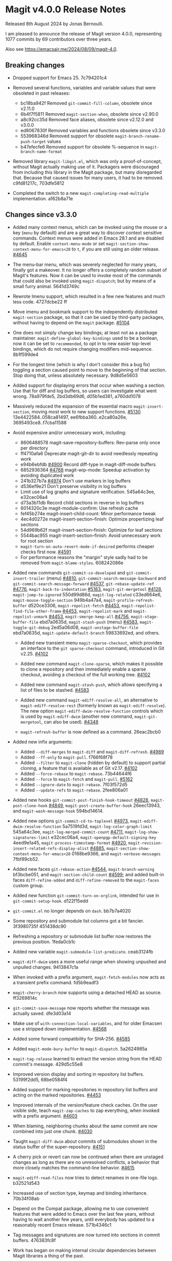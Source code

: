 * Magit v4.0.0 Release Notes

Released 8th August 2024 by Jonas Bernoulli.

I am pleased to announce the release of Magit version 4.0.0,
representing 1077 commits by 69 contributors over three years.

Also see https://emacsair.me/2024/08/09/magit-4.0.

** Breaking changes

- Dropped support for Emacs 25.  7c794201c4

- Removed several functions, variables and variable values that were obsoleted
  in past releases:
  - bc18ba942f Removed ~git-commit-fill-column~, obsolete since v2.11.0
  - 6b4f7f5811 Removed ~magit-section-when~, obsolete since v2.90.0
  - a8c92cc35d Removed face aliases, obsolete since v2.12.0 and v3.0.0
  - ed8067830f Removed variables and functions obsolete since v3.3.0
  - 553968346d Removed support for obsolete ~magit-branch-rename-push-target~ values
  - b47efecfe6 Removed support for obsolete %-sequence in ~magit-branch-name-format~

- Removed library ~magit-libgit.el~, which was only a proof-of-concept, without
  Magit actually making use of it.  Packagers were discouraged from including
  this library in the Magit package, but many disregarded that.  Because that
  caused issues for many users, it had to be removed.  c9fd81217c, 703dfe5812

- Completed the switch to a new ~magit-completing-read-multiple~ implementation.
  a162b8a71e

** Changes since v3.3.0

- Added many context menus, which can be invoked using the mouse or a key
  (~menu~ by default) and are a great way to discover context sensitive commands.
  Context menus were added in Emacs 28.1 and are disabled by default.  Enable
  ~context-menu-mode~ or set ~magit-section-show-context-menu-for-emacs<28~ to ~t~,
  if you are still using an older release.  [[https://github.com/magit/magit/issues/4645][#4645]]

- The menu-bar menu, which was severely neglected for many years, finally got a
  makeover.  It no longer offers a completely random subset of Magit's features.
  Now it can be used to invoke most of the commands that could also be invoked
  using ~magit-dispatch~; but by means of a small furry animal.  5641d3749c

- Rewrote Imenu support, which resulted in a few new features and much less
  code.  4727dcbe22 ff

- Move imenu and bookmark support to the independently distributed ~magit-section~
  package, so that it can be used by third-party packages, without having to
  depend on the ~magit~ package.  [[https://github.com/magit/magit/issues/5104][#5104]]

- One does not simply change key bindings; at least not as a package maintainer.
  ~magit-define-global-key-bindings~ used to be a boolean, now it can be set to
  ~recommended~, to opt in to new easier top-level bindings, which do not require
  changing modifiers mid-sequence.  8b1f599de4

- For the longest time (which is why I don't consider this a bug fix) toggling
  a section caused point to move to the beginning of that section.  Stop doing
  that, unless absolutely necessary.  9d8d5e5603

- Added support for displaying errors that occur when washing a section.
  Use that for diff and log buffers, so users can investigate what went wrong.
  78a979fde5, 2bd3db69d6, d05b1ed381, a760dd1078

- Massively reduced the expansion of the essential macro ~magit-insert-section~,
  moving most work to new support functions. [[https://github.com/magit/magit/issues/5130][#5130]] 13e4422584..058ca81497,
  ee6fbba360..e2ca80a26e, 3695493ce8..f7cba11588

- Avoid expensive and/or unnecessary work, including:
  - 8606488578 magit-save-repository-buffers: Rev-parse only once per directory
  - ff4710afa6 Deprecate magit-git-dir to avoid needlessly repeating work
  - e94b6ebfdb [[https://github.com/magit/magit/issues/4900][#4900]] Record diff-type in magit-diff-mode buffers
  - 6852936364 [[https://github.com/magit/magit/issues/4768][#4768]] magit-wip-mode: Speedup activation by avoiding duplicated work
  - 241b327b7a [[https://github.com/magit/magit/issues/4974][#4974]] Don't use markers in log buffers
  - d536ef9e21 Don't preserve visibility in log buffers
  - Limit use of log graphs and signature verification.  545a64c3ee, e32cec06a4
  - d73a3b11db Record child sections in reverse in log buffers
  - 6014320c3e magit-module-confirm: Use refresh cache
  - fef45b274e magit-insert-child-count: Minor performance tweak
  - 4ec4d0272e magit-insert-section--finish: Optimize propertizing leaf sections
  - 54d969b62f magit-insert-section--finish: Optimize for leaf sections
  - 5544bac955 magit-insert-section--finish: Avoid unnecessary work for root section
  - ~magit-turn-on-auto-revert-mode-if-desired~ performs cheaper checks first now.
    [[https://github.com/magit/magit/issues/4591][#4591]]
  - For performance reasons the "margin" style sadly had to be removed from
    ~magit-blame-styles~.  608242086e

- Added new commands ~git-commit-co-developed~ and ~git-commit-insert-trailer~
  (menu) [[https://github.com/magit/magit/issues/4810][#4810]], ~git-commit-search-message-backward~ and
  ~git-commit-search-message-forward~ [[https://github.com/magit/magit/issues/4537][#4537]], ~git-rebase-update-ref~ [[https://github.com/magit/magit/issues/4776][#4776]],
  ~magit-back-to-indentation~ [[https://github.com/magit/magit/issues/5183][#5183]], ~magit-git-mergetool~ [[https://github.com/magit/magit/issues/4128][#4128]],
  ~magit-jump-to-ignored~ 550d99d86d, ~magit-log-related~ c33ed664e6,
  ~magit-mouse-toggle-section~ 949b4a47a4, ~magit-profile-refresh-buffer~
  d520ce3306, ~magit-repolist-fetch~ [[https://github.com/magit/magit/issues/4453][#4453]], ~magit-repolist-find-file-other-frame~
  [[https://github.com/magit/magit/issues/4453][#4453]], ~magit-repolist-mark~ and ~magit-repolist-unmark~ [[https://github.com/magit/magit/issues/4453][#4453]],
  ~magit-smerge-keep-all~ [[https://github.com/magit/magit/issues/4756][#4756]], ~magit-stage-buffer-file~ ebd7a0635d,
  ~magit-stash-push~ (menu) [[https://github.com/magit/magit/issues/4583][#4583]], ~magit-toggle-git-debug~ 2ed5a06d08,
  ~magit-unstage-buffer-file~ ebd7a0635d, ~magit-update-default-branch~ 59833692ed,
  and others.

  - Added new transient menu ~magit-sparse-checkout~, which provides an interface
    to the ~git sparse-checkout~ command, introduced in Git v2.25.  [[https://github.com/magit/magit/issues/4102][#4102]]

  - Added new command ~magit-clone-sparse~, which makes it possible to clone
    a repository and then immediately enable a sparse checkout, avoiding a
    checkout of the full working tree.  [[https://github.com/magit/magit/issues/4102][#4102]]

  - Added new command ~magit-stash-push~, which allows specifying a list of
    files to be stashed.  [[https://github.com/magit/magit/issues/4583][#4583]]

  - Added new command ~magit-ediff-resolve-all~, an alternative to
    ~magit-ediff-resolve-rest~ (formerly known as ~magit-ediff-resolve~).  The
    new option ~magit-ediff-dwim-resolve-function~ controls which is used by
    ~magit-ediff-dwim~ (another new command, ~magit-git-mergetool~, can also be
    used).  [[https://github.com/magit/magit/issues/4348][#4348]]

  - ~magit-refresh-buffer~ is now defined as a command.  26eac2bcb0

- Added new infix arguments:
  - Added ~--diff-merges~ to ~magit-diff~ and ~magit-diff-refresh~.  [[https://github.com/magit/magit/issues/4989][#4989]]
  - Added ~--ff-only~ to ~magit-pull~.  f766f68f78
  - Added ~--filter~ to ~magit-clone~ (hidden by default) to support partial
    cloning, a feature that is available as of Git v2.17.  [[https://github.com/magit/magit/issues/4102][#4102]]
  - Added ~--force-rebase~ to ~magit-rebase~.  73b44644f6
  - Added ~--force~ to ~magit-fetch~ and ~magit-pull~.  [[https://github.com/magit/magit/issues/5162][#5162]]
  - Added ~--ignore-date~ to ~magit-rebase~.  7f03f572d5
  - Added ~--update-refs~ to ~magit-rebase~.  2fee806a01

- Added new hooks ~git-commit-post-finish-hook-timeout~ [[https://github.com/magit/magit/issues/4828][#4828]],
  ~magit-post-clone-hook~ [[https://github.com/magit/magit/issues/4849][#4849]], ~magit-post-create-buffer-hook~ 26eec13943, and
  ~magit-wash-message-hook~ 594bd14614.

- Added new options ~git-commit-cd-to-toplevel~ [[https://github.com/magit/magit/issues/4973][#4973]],
  ~magit-ediff-dwim-resolve-function~ 5a7519fd3d, ~magit-log-color-graph-limit~
  545a64c3ee, ~magit-log-merged-commit-count~ [[https://github.com/magit/magit/issues/4711][#4711]],
  ~magit-log-show-signatures-limit~ e32cec06a4, ~magit-openpgp-default-signing-key~
  4eed9e1a45, ~magit-process-timestamp-format~ [[https://github.com/magit/magit/issues/4920][#4920]],
  ~magit-revision-insert-related-refs-display-alist~ [[https://github.com/magit/magit/issues/4885][#4885]],
  ~magit-section-show-context-menu-for-emacs<28~ 0168be9366, and
  ~magit-verbose-messages~ 7fbf89cb52.

- Added new faces ~git-rebase-action~ [[https://github.com/magit/magit/issues/4544][#4544]], ~magit-branch-warning~ bf3bcbe051, and
  ~magit-section-child-count~ [[https://github.com/magit/magit/issues/4599][#4599]]; and added built-in faces ~diff-refine-added~
  and ~diff-refine-removed~ to the ~magit-faces~ custom group.

- Added new function ~git-commit-turn-on-orglink~, intended for use in
  ~git-commit-setup-hook~.  d122f15edd

- ~git-commit.el~ no longer depends on ~dash~.  bb7b7a4020

- Some repository and submodule list columns got a bit fancier.
  3f3980735f 451438dc90

- Refreshing a repository or submodule list buffer now restores the previous
  position.  1feda0cb1c

- Added new variable ~magit-submodule-list-predicate~. ceab3124fb

- ~magit-diff-dwim~ uses a more useful range when showing unpushed and unpulled
  changes.  9413847c1a

- When invoked with a prefix argument, ~magit-fetch-modules~ now acts as a
  transient prefix command.  fd5b9eadf3

- ~magit-cherry-branch~ now supports using a detached HEAD as source.  ff3269814c

- ~git-commit-save-message~ now reports whether the message was actually saved.
  dfe3d03a14

- Make use of ~with-connection-local-variables~, and for older Emacsen use a
  stripped down implementation. [[https://github.com/magit/magit/issues/4568][#4568]]

- Added some forward compatibility for SHA-256.  [[https://github.com/magit/magit/issues/4585][#4585]]

- Added ~magit-mode-bury-buffer~ to ~magit-dispatch~.  5a2624985a

- ~magit-tag-release~ learned to extract the version string from the HEAD commit's
  message.  429d5c55e8

- Improved version display and sorting in repository list buffers.
  53199f2dd5, 68be0584f4

- Added support for marking repositories in repository list buffers and acting
  on the marked repositories.  [[https://github.com/magit/magit/issues/4453][#4453]]

- Improved internals of the version/feature check caches.  On the user visible
  side, teach ~magit-zap-caches~ to zap everything, when invoked with a prefix
  argument.  [[https://github.com/magit/magit/issues/4603][#4603]]

- When blaming, neighboring chunks about the same commit are now combined into
  just one chunk.  [[https://github.com/magit/magit/issues/4030][#4030]]

- Taught ~magit-diff-dwim~ about commits of submodules shown in the status buffer
  of the super-repository.  [[https://github.com/magit/magit/issues/4151][#4151]]

- A cherry pick or revert can now be continued when there are unstaged changes
  as long as there are no unresolved conflicts, a behavior that more closely
  matches the command-line behavior.  [[https://github.com/magit/magit/issues/4615][#4615]]

- ~magit-ediff-read-files~ now tries to detect renames in one-file logs.
  b32521d543

- Increased use of section type, keymap and binding inheritance.
  70b34f08ab

- Depend on the Compat package, allowing me to use convenient features that were
  added to Emacs over the last few years, without having to wait another few
  years, until everybody has updated to a reasonably recent Emacs release.
  571b4346c1

- Tag messages and signatures are now turned into sections in commit buffers.
  476383fc8f

- Work has began on making internal circular dependencies between Magit
  libraries a thing of the past.

- The help text displayed in ~git-rebase-mode~ buffers got a makeover.
  670dad14b5 ff

- Improved the diff to be shown while committing is determined.  [[https://github.com/magit/magit/issues/3246][#3246]]

- ~magit-reverse~ is now permitted in diff buffers between HEAD and
  the working tree.  e94b6ebfdb [[https://github.com/magit/magit/issues/5090][#5090]]

- Registered a ~bookmark-handler-type~ for our handler.  adf5848ea7

- No longer exit transient while toggling margin or cycling styles.  bf0ef3826b

- ~magit-clone-url-format~ can now be configured to an alist to support servers
  that employ different URL schemes.  [[https://github.com/magit/magit/issues/4738][#4738]]

- Repositories hosted on Sourcehut can now be cloned by name.  [[https://github.com/magit/magit/issues/4741][#4741]]

- 564cff8a40 [[https://github.com/magit/magit/issues/4751][#4751]] magit-diff-wash-diffstat: Improve file rename identification
- ce0746ab9f [[https://github.com/magit/magit/issues/4743][#4743]] diff: Mention when a file is a binary
- 1c51352e6f [[https://github.com/magit/magit/issues/4785][#4785]] magit-branch-delete: Improve suggested branch for checkout
- 5d6c01e293 [[https://github.com/magit/magit/issues/4767][#4767]] magit-commit-squash-internal: Restore window conf after showing diff
- 74d14c2d10 magit-log-reflog-re: Handle "rewritten during rebase"
- 2653432bb5 [[https://github.com/magit/magit/issues/4776][#4776]] git-rebase: Support update-ref action
- 161ab48520 [[https://github.com/magit/magit/issues/4810][#4810]] git-commit: Add "Co-developed-by" header
- 99d9b3008a magit-long-lived-branches: New variable
- cd6fbe2887 [[https://github.com/magit/magit/issues/4837][#4837]] magit-branch-read-args: Read another name if chosen branch exists
- 410e4583e0 [[https://github.com/magit/magit/issues/4181][#4181]] Enable navigating broken sections
- b7daf6a2ff [[https://github.com/magit/magit/issues/4905][#4905]] magit-branch-delete: Improve "also on remote?" prompt
- dd2e870b13 [[https://github.com/magit/magit/issues/4823][#4823]] magit-save-repository-buffers: Wip commit all files at once
- b2c4a26b5b [[https://github.com/magit/magit/issues/4923][#4923]] magit-diff-show-or-scroll: Also handle tags
- 85d0554f4f [[https://github.com/magit/magit/issues/4920][#4920]] Optionally display process start time in margin of process buffers
- 2f3740ab68 [[https://github.com/magit/magit/issues/4786][#4786]] If bisect was invoked with --first-parent, use it for rest log too
- 25dbf32d86 [[https://github.com/magit/magit/issues/4781][#4781]] Perform checkouts asynchronously
- 152478b01f magit-branch-or-commit-at-point: Get from unpushed/unpulled sections
- e38500b590 git-commit-header-line-format: New variable
- 09f600fdcd..ebd7a0635d Improved commands for staging and unstaging files.
- 2c2b34d7ac [[https://github.com/magit/magit/issues/4966][#4966]] magit-file-{ignore,tracked}-p: Convert filename for git
- decd5f40dd [[https://github.com/magit/magit/issues/4970][#4970]] magit-stash-pop: Use pop instead of apply
- b3f7e24616 magit-map-sections: New function
- 667deaa74e magit-stage-file: Support staging ignored files
- d46270cb65 [[https://github.com/magit/magit/issues/4990][#4990]] git-commit-setup-font-lock: Set comment-end to the empty string
- 7d4092f00b Apply stash even if "git stash apply" cannot do it
- 186414ae41 [[https://github.com/magit/magit/issues/4998][#4998]] When inserting pseudo header, always prompt with a prefix argument
- ace5ca4401 [[https://github.com/magit/magit/issues/4999][#4999]] magit--imenu-goto-function: New function
- 27099441a0 [[https://github.com/magit/magit/issues/5000][#5000]] Offer textual range at point as next history element
- ae7f5e9fb4 magit-log-refresh: No longer exit transient after any margin command
- dd14e0c3c6 [[https://github.com/magit/magit/issues/5027][#5027]] git-commit: Ignore leading comment when inserting headers
- b436ad3830 git-commit: Replace the term "(pseudo) header" with "trailer"
- 72fbb3a579 magit-stash-read-message: Provide a default instead of magic
- 51f04d6826 [[https://github.com/magit/magit/issues/5042][#5042]] magit-branch-reset: Offer commit at point as history element
- fb1a3c487e [[https://github.com/magit/magit/issues/5051][#5051]] magit-sequencer-abort: Require confirmation
- 4efecc80a6 magit-log-move-to-revision: Default to fixup target if any
- 025c48ed68 magit-section-lineage: Optionally return objects instead of types
- 8a3674b427 completion: Prevent Vertico from sorting completion candidates
- 09961f67a4 [[https://github.com/magit/magit/issues/5097][#5097]] git-commit-turn-on-flyspell: Don't check below cut-line
- 0032ffca8d magit-branch: Add global variable suffixes by default
- 8a3c1ccdda magit-section-cycle: Pivot to tab-next if there is a binding conflict
- 28bcd29db5 [[https://github.com/magit/magit/issues/5107][#5107]] magit--shell-command: Use magit-with-editor
- f49584599c Hide placeholder commands from execute-completing-read
- e37c9ea4de Make discouraged use of git-commit-mode-hook safer and more convenient
- d98e935ed7 [[https://github.com/magit/magit/issues/5134][#5134]] magit-{browse,visit}-thing: Handle raw URL links
- 22fd8f8594 git-commit: Disable auto-filling for summary line
- f3b6864969 magit-insert-heading: Add optional CHILD-COUNT argument
- 6359e5c98f magit-hack-dir-local-variables: New function
- d1e2beb866 magit-file-checkout: Support selecting a directory
- 538cb2f90b [[https://github.com/magit/magit/issues/5176][#5176]] magit-file-section-indent: New variable
- 86509cb09e magit-run-git: Return exit-code
- 1fdb30cc1a [[https://github.com/magit/magit/issues/5188][#5188]] magit-log-select: Place cursor on first non-squash commit
- eb0b81e71d [[https://github.com/magit/magit/issues/5109][#5109]] Remove obsolete advice for Tramp

** Fixes since v3.3.0

- ~magit-status-quick~ wasn't autoloaded.  [[https://github.com/magit/magit/issues/4519][#4519]]

- Magit's version could not be detected if it was installed using Straight.
  [[https://github.com/magit/magit/issues/4526][#4526]]

- Automatic saving of file-visiting buffers was broken inside remote
  repositories that are accessed using Tramp.  [[https://github.com/magit/magit/issues/4292][#4292]]

- Worktree commands and listing worktrees in the status buffer were broken
  inside remote repositories that are accessed using Tramp.  [[https://github.com/magit/magit/issues/4326][#4326]]

- Due to a regression in v3.3.0 setting the mark did not highlight the current
  and only selected section until a second section is selected.  348d9b9861

- A diff header added in a new Git release wasn't handled yet.  [[https://github.com/magit/magit/issues/4531][#4531]]

- Fixed calculation of gravatar image size.  ecfaa325a3

- ~magit-branch-checkout~ refreshed the buffer before all work was done.
  a14f847d97

- Section highlighting was not always updated when it should have, and sometimes
  it was done needlessly.  aba0a59611, 41fcb24761, 10b5407131

- ~magit-dispatch~ contained a binding that conflicted with that of
  ~transient-help~.  f85c4efb52

- ~magit-diff-wash-submodule~ didn't account for empty commit messages.  [[https://github.com/magit/magit/issues/4538][#4538]]

- Empty face definitions weren't defined properly, resulting in "rogue" faces.
  a66b86d511

- ~magit-remote-at-point~ could return invalid values on branch sections.
  2039619696

- Fixed a regression in ~magit-log-maybe-update-blob-buffer~.  [[https://github.com/magit/magit/issues/4552][#4552]]

- The helper function ~magit-current-blame-chunk~ passed the directory visited by
  a Dired buffer to ~git blame~, leading to some commands (e.g., ~magit-checkout~)
  erroring when called from a Dired buffer.  [[https://github.com/magit/magit/issues/4560][#4560]]

- ~magit-convert-filename-for-git~ needed yet another tweak on Windows.  [[https://github.com/magit/magit/issues/4557][#4557]]

- For Helm users, calling ~magit-stash-drop~ on the "Stashes" section has been
  broken since v3.0.0.  [[https://github.com/magit/magit/issues/4571][#4571]]

- ~magit-list-refs~ failed to list a poorly named ~head~ branch.  [[https://github.com/magit/magit/issues/4576][#4576]]

- ~magit-rebase~ offered arguments that aren't supported by the Git version in
  use.  5e70f10566

- ~magit-generate-changelog~ wasn't autoloaded.  [[https://github.com/magit/magit/issues/4581][#4581]]

- Failed to specify ~:test~ when calling ~cl-set-difference~ with strings.
  d899f0e7a6

- ~magit-section-show-child-count~ broke on commits that have no children.  [[https://github.com/magit/magit/issues/4598][#4598]]

- ~magit-fetch-modules~ offered the ~--all~ argument, but that wasn't useful.
  dc11ba7b29

- ~magit-discard~ didn't properly handle conflicts resulting from a file being
  renamed on both sides.  [[https://github.com/magit/magit/issues/4225][#4225]]

- Since v3.0.0, ~magit-pull-from-pushremote~ has failed on non-fast-forward
  merges.  [[https://github.com/magit/magit/issues/4604][#4604]]

- ~magit-insert-revision-message~ got tripped up by messages that begin with a
  commit hash.  [[https://github.com/magit/magit/issues/4602][#4602]]

- ~git-commit.el~ didn't always use ~magit-git-executable~, instead hard coding
  "git", even if Magit is available.  77255776cb

- ~magit-global-core.notesRef~ and ~magit-global-core.displayRef~ didn't actually
  handle global value.  0f96d39834

- ~magit-blame--make-highlight-overlay~ put the highlighting on the wrong line.
  [[https://github.com/magit/magit/issues/4620][#4620]]

- A regression from v3.2.0 broke visiting a file when that file has a mode
  change and point is on the file or the mode change section.  [[https://github.com/magit/magit/issues/4623][#4623]]

- Module sections used the wrong keymap.  94aca04dc8

- In-progress cherry-picks were not always recognized.  [[https://github.com/magit/magit/issues/4646][#4646]]

- Locating remote executables was broken.  4d1d00e6fa

- The use of external diff tools was not prevented everywhere we need the
  ability to feed the output back to ~git apply~.  [[https://github.com/magit/magit/issues/4664][#4664]]

- The revision syntax for matching commit message was not supported.  [[https://github.com/magit/magit/issues/4662][#4662]]

- ~magit-current-blame-chunk~ errored at eob.  437dfe95e9

- ~magit-revision-refresh-buffer~ could set ~magit-buffer-revision-hash~ to
  something that is not a hash.  2676dddb84

- ~magit-tag-release~ failed to create the first release.  ea1d09e0a7

- 84922c3997 magit-show-commit: Fix handling of current buffer's file
- 71f7d1df1d magit-diff-wash-hunk: Handle one line edge case
- 1b0474b590 [[https://github.com/magit/magit/issues/4693][#4693]] Highlight trailing whitespace on lines using dos eol style
- 4b8eab3af1 [[https://github.com/magit/magit/issues/4697][#4697]] magit-{branch-or,}commit-at-point: Only use blame chunk when blaming
- 9b48dd7e36 [[https://github.com/magit/magit/issues/4702][#4702]] Prefer 'git log --no-walk' to 'git show --no-patch'
- 64cca91341 magit-push: Fix magit-push-implicitly--desc
- 5f5e065e1e magit-list-worktrees: Always include path in returned value
- c1def98185 magit--minibuf-default-add-commit: Fix position of commit
- c92dee94e9 magit-save-repository-buffers: Handle let-bound default-directory
- 9a69e3d479 [[https://github.com/magit/magit/issues/4765][#4765]] magit-blame--make-margin-overlays: Fix beginning of each overlay
- 557ab2c062 magit-diff-wash-diff: Fix headers for "git log -L --no-prefix"
- 8158b484ae magit-list-module-paths: Ensure they are relative to top-level
- 87e68e0a8e [[https://github.com/magit/magit/issues/4803][#4803]] magit-tag-release: Fix case when no default is detected
- a3d3758b26 [[https://github.com/magit/magit/issues/4807][#4807]] magit-file-rename: Fix initial-input for destination
- 2a5815fee1 [[https://github.com/magit/magit/issues/4806][#4806]] git-commit-font-lock-keywords-1: Use more restrictive keyword regexp

- Commands that use optional third-party Git extensions didn't consider that
  extension executables may be installed in Git's exec path instead of a
  directory in ~exec-path~.  [[https://github.com/magit/magit/issues/4812][#4812]]

- ~magit-show-commit~ showed the incorrect commit when called on a chunk generated
  by ~magit-blame-reverse~.  [[https://github.com/magit/magit/issues/4834][#4834]]

- 2286a63974 [[https://github.com/magit/magit/issues/3624][#3624]] Fix applying changes over Tramp from Windows
- fa0997797b magit-process-filter: Suppress bogus error when aborting emacsclient
- 76fe394953 magit-log-merged: Fix incorrect calculation of distance from tip
- 6d325d90ba Revert "git-commit-setup: Enable mode after setting local variables"
- 467bb21f7d magit-commit-diff-1: Take --allow-empty into account
- 97a95f7007 [[https://github.com/magit/magit/issues/4883][#4883]] magit-revision-fill-summary-line: Use revision buffer's window width
- 8586e49d81 [[https://github.com/magit/magit/issues/4891][#4891]] magit-auto-revert-mode: Leave disabled in one more case
- 5bd6c15089 magit-save-repository-buffers: Guard against disappeared repository
- dec25b407b [[https://github.com/magit/magit/issues/4898][#4898]] magit-log-set-commit-limit: Modify copy of magit-buffer-log-args
- 1d4bf64f33 [[https://github.com/magit/magit/issues/4903][#4903]] magit-insert-remote-branches: Fix Git 2.40 compatibility
- beb3d6cae2 [[https://github.com/magit/magit/issues/4787][#4787]] magit-wash-bisect-log: Ignore '# status:' lines
- dd649baf7c [[https://github.com/magit/magit/issues/4922][#4922]] diff: Fix visiting removed lines of renamed file
- 3224b1765f [[https://github.com/magit/magit/issues/4744][#4744]] Keep cursor from getting stuck in invisible text
- 9c66514b2c [[https://github.com/magit/magit/issues/4940][#4940]] magit-restore-window-configuration: Select buffer
- 031b9fad42 [[https://github.com/magit/magit/issues/4949][#4949]] magit-display-repository-buffer: Fix doing so
- a003d3c11c [[https://github.com/magit/magit/issues/4954][#4954]] magit-clone-internal: correctly get origin value from args
- 8b3acf7473 [[https://github.com/magit/magit/issues/4962][#4962]] Fix killing process if user input is aborted
- 4ca7b95f28 magit-diff-type: Fix in logs when section isn't provided as argument
- 93d30c5459 [[https://github.com/magit/magit/issues/4976][#4976]] magit-cygwin-mount-points: Don't use cygwin hack remotely
- 027bae37ae [[https://github.com/magit/magit/issues/4988][#4988]] git-commit-setup: Fix auto-mode-alist for remote files
- 889ed3111a [[https://github.com/magit/magit/issues/4977][#4977]] Allow un-/staging binary files when whitespace is being ignored
- 7a1d503470 [[https://github.com/magit/magit/issues/5005][#5005]] git-commit-insert-header: Fix determining location
- 18d1b13675 [[https://github.com/magit/magit/issues/5006][#5006]] magit-process-finish: Avoid unnecessary magit-process-buffer call
- 3329bf0f4f magit-list-refs: Exclude all symbolic references
- 139f603cb8 [[https://github.com/magit/magit/issues/5021][#5021]] magit-hunk-section-map: Honor smerge-command-prefix again
- c6a62accc5 [[https://github.com/magit/magit/issues/5029][#5029]] magit-jump-*-pushremote: Restore functionality

- If applying a patch series with ~git am~ failed, the status buffer incorrectly
  repeated already applied patches in the list of remaining patches.  [[https://github.com/magit/magit/issues/5024][#5024]]

- b187753717 magit-insert-section-body: Ensure parent sections get extended

- ~magit-bisect-run~ is supposed to abort if there are uncommitted
  changes or if the revisions are flipped (like ~magit-bisect-start~
  does), but these checks were unintentionally dropped in Magit
  v3.1.0.  [[https://github.com/magit/magit/issues/5070][#5070]]

- debb9723d9 Support staging hunks over Tramp again
- c3b7fd7dc4 [[https://github.com/magit/magit/issues/5076][#5076]] magit-status-setup-buffer: Ensure correct position when narrowed
- 8fd3cce75c magit-completing-read: Support using function as COLLECTION
- fc485bae0d [[https://github.com/magit/magit/issues/5092][#5092]] magit-insert-remote-branches: Skip HEAD if not symref
- 36be3d66ed [[https://github.com/magit/magit/issues/5102][#5102]] magit-tag-release: Use magit-run-git-with-editor
- 65ecb9c5fc Only hook up git-commit-setup-font-lock-in-buffer once mode is enabled
- 0e8f25a8d8 [[https://github.com/magit/magit/issues/5094][#5094]] elpa/elpa/magit magit--git-wash: Support commands whose non-zero status isn't an error
- faa308fccd [[https://github.com/magit/magit/issues/5122][#5122]] magit-module-confirm: Never require confirmation with prefix argument
- ea02c8e634 magit-log-buffer-file: Support using the region in blobs again
- ea0f07e549 [[https://github.com/magit/magit/issues/5158][#5158]] magit-section--enable-long-lines-shortcuts: Fix warning
- 9d4192b7b1 [[https://github.com/magit/magit/issues/5116][#5116]] Fix visiting file from buffer created with magit-diff-paths
- ad68015aa1 [[https://github.com/magit/magit/issues/5178][#5178]] magit-confirm: Directly support two rounds of prompt formatting
- f31cf79b27 [[https://github.com/magit/magit/issues/5175][#5175]] magit-parse-git-async: Discard stderr for now

* Authors

   899  Jonas Bernoulli
    78  Kyle Meyer
     7  Nacho Barrientos
     5  Basil L. Contovounesios
     4  Andrey Smirnov
     4  Damien Cassou
     4  Park Zhou
     4  Phil Sainty
     4  Stefan Kangas
     3  Daniel Mendler
     2  Aaron L. Zeng
     2  Alex Kreisher
     2  Ben North
     2  Brennan Vincent
     2  Martin Joerg
     2  Nicholas Vollmer
     2  ziggy
     1  Adam Jones
     1  Adam Porter
     1  Allen Li
     1  Andrew Zipperer
     1  Angel de Vicente
     1  Arialdo Martini
     1  Bastian Beranek
     1  Ben Zanin
     1  Brian Leung
     1  Cameron Chaparro
     1  Christian Tietze
     1  Christopher Carlile
     1  Daanturo
     1  Dan Kessler
     1  Daniel Martín
     1  Ellis Kenyo
     1  Eugene Mikhaylov
     1  Eyal Soha
     1  Frédéric Giquel
     1  Greg Steuck
     1  Géza Herman
     1  JD Smith
     1  Jean-Louis Giordano
     1  Jeremy Sowden
     1  Johannes Maier
     1  Jorge Israel Peña
     1  Li Chen
     1  Lin Sun
     1  Lénaïc Huard
     1  Magnar Sveen
     1  Markus Beppler
     1  Matt Beshara
     1  Ola Nilsson
     1  Paul Pogonyshev
     1  Philipp Stephani
     1  Pieter van Oostrum
     1  Pratyush Yadav
     1  Rahul Rameshbabu
     1  Robert Irelan
     1  Roland Marchand
     1  Ron Parker
     1  Sean Allred
     1  Sean Farley
     1  Sean Whitton
     1  Shuguang Sun
     1  StrawberryTea
     1  Ulrich Müller
     1  Vladimir Ivanov
     1  Waqar Hameed
     1  dependabot[bot]
     1  hokomo
     1  shoefone

